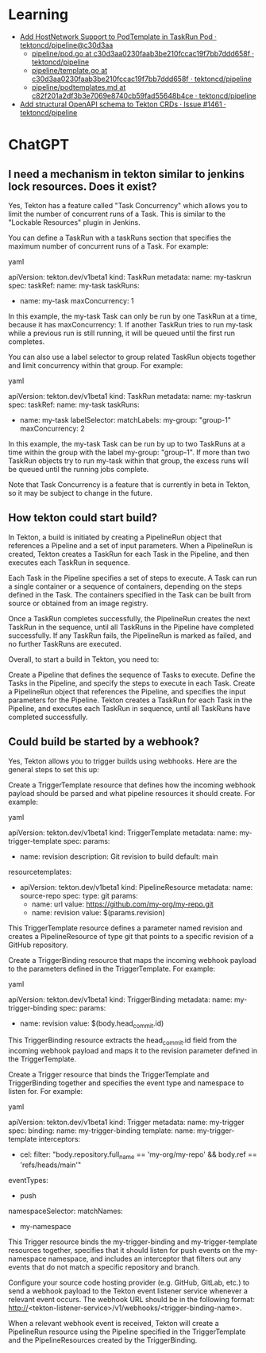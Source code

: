 
* Learning
- [[https://github.com/tektoncd/pipeline/commit/c30d3aa0230faab3be210fccac19f7bb7ddd658f][Add HostNetwork Support to PodTemplate in TaskRun Pod · tektoncd/pipeline@c30d3aa]]
  - [[https://github.com/tektoncd/pipeline/blob/c30d3aa0230faab3be210fccac19f7bb7ddd658f/pkg/pod/pod.go][pipeline/pod.go at c30d3aa0230faab3be210fccac19f7bb7ddd658f · tektoncd/pipeline]]
  - [[https://github.com/tektoncd/pipeline/blob/c30d3aa0230faab3be210fccac19f7bb7ddd658f/pkg/apis/pipeline/pod/template.go][pipeline/template.go at c30d3aa0230faab3be210fccac19f7bb7ddd658f · tektoncd/pipeline]]
  - [[https://github.com/tektoncd/pipeline/blob/c82f201a2df3b3e7069e8740cb59fad55648b4ce/docs/podtemplates.md][pipeline/podtemplates.md at c82f201a2df3b3e7069e8740cb59fad55648b4ce · tektoncd/pipeline]]
- [[https://github.com/tektoncd/pipeline/issues/1461][Add structural OpenAPI schema to Tekton CRDs · Issue #1461 · tektoncd/pipeline]]

* ChatGPT

** I need a mechanism in tekton similar to jenkins lock resources. Does it exist?

Yes, Tekton has a feature called "Task Concurrency" which allows you to limit the number of concurrent runs of a Task. This is similar to the "Lockable Resources" plugin in Jenkins.

You can define a TaskRun with a taskRuns section that specifies the maximum number of concurrent runs of a Task. For example:

yaml

apiVersion: tekton.dev/v1beta1
kind: TaskRun
metadata:
  name: my-taskrun
spec:
  taskRef:
    name: my-task
  taskRuns:
    - name: my-task
      maxConcurrency: 1

In this example, the my-task Task can only be run by one TaskRun at a time, because it has maxConcurrency: 1. If another TaskRun tries to run my-task while a previous run is still running, it will be queued until the first run completes.

You can also use a label selector to group related TaskRun objects together and limit concurrency within that group. For example:

yaml

apiVersion: tekton.dev/v1beta1
kind: TaskRun
metadata:
  name: my-taskrun
spec:
  taskRef:
    name: my-task
  taskRuns:
    - name: my-task
      labelSelector:
        matchLabels:
          my-group: "group-1"
      maxConcurrency: 2

In this example, the my-task Task can be run by up to two TaskRuns at a time within the group with the label my-group: "group-1". If more than two TaskRun objects try to run my-task within that group, the excess runs will be queued until the running jobs complete.

Note that Task Concurrency is a feature that is currently in beta in Tekton, so it may be subject to change in the future.

** How tekton could start build?

In Tekton, a build is initiated by creating a PipelineRun object that references a Pipeline and a set of input parameters. When a PipelineRun is created, Tekton creates a TaskRun for each Task in the Pipeline, and then executes each TaskRun in sequence.

Each Task in the Pipeline specifies a set of steps to execute. A Task can run a single container or a sequence of containers, depending on the steps defined in the Task. The containers specified in the Task can be built from source or obtained from an image registry.

Once a TaskRun completes successfully, the PipelineRun creates the next TaskRun in the sequence, until all TaskRuns in the Pipeline have completed successfully. If any TaskRun fails, the PipelineRun is marked as failed, and no further TaskRuns are executed.

Overall, to start a build in Tekton, you need to:

    Create a Pipeline that defines the sequence of Tasks to execute.
    Define the Tasks in the Pipeline, and specify the steps to execute in each Task.
    Create a PipelineRun object that references the Pipeline, and specifies the input parameters for the Pipeline.
    Tekton creates a TaskRun for each Task in the Pipeline, and executes each TaskRun in sequence, until all TaskRuns have completed successfully.

** Could build be started by a webhook?

Yes, Tekton allows you to trigger builds using webhooks. Here are the general steps to set this up:

    Create a TriggerTemplate resource that defines how the incoming webhook payload should be parsed and what pipeline resources it should create. For example:

yaml

apiVersion: tekton.dev/v1beta1
kind: TriggerTemplate
metadata:
  name: my-trigger-template
spec:
  params:
    - name: revision
      description: Git revision to build
      default: main
  resourcetemplates:
    - apiVersion: tekton.dev/v1beta1
      kind: PipelineResource
      metadata:
        name: source-repo
      spec:
        type: git
        params:
          - name: url
            value: https://github.com/my-org/my-repo.git
          - name: revision
            value: $(params.revision)

This TriggerTemplate resource defines a parameter named revision and creates a PipelineResource of type git that points to a specific revision of a GitHub repository.

    Create a TriggerBinding resource that maps the incoming webhook payload to the parameters defined in the TriggerTemplate. For example:

yaml

apiVersion: tekton.dev/v1beta1
kind: TriggerBinding
metadata:
  name: my-trigger-binding
spec:
  params:
    - name: revision
      value: $(body.head_commit.id)

This TriggerBinding resource extracts the head_commit.id field from the incoming webhook payload and maps it to the revision parameter defined in the TriggerTemplate.

    Create a Trigger resource that binds the TriggerTemplate and TriggerBinding together and specifies the event type and namespace to listen for. For example:

yaml

apiVersion: tekton.dev/v1beta1
kind: Trigger
metadata:
  name: my-trigger
spec:
  binding:
    name: my-trigger-binding
  template:
    name: my-trigger-template
  interceptors:
    - cel:
        filter: "body.repository.full_name == 'my-org/my-repo' && body.ref == 'refs/heads/main'"
  eventTypes:
    - push
  namespaceSelector:
    matchNames:
      - my-namespace

This Trigger resource binds the my-trigger-binding and my-trigger-template resources together, specifies that it should listen for push events on the my-namespace namespace, and includes an interceptor that filters out any events that do not match a specific repository and branch.

    Configure your source code hosting provider (e.g. GitHub, GitLab, etc.) to send a webhook payload to the Tekton event listener service whenever a relevant event occurs. The webhook URL should be in the following format: http://<tekton-listener-service>/v1/webhooks/<trigger-binding-name>.

When a relevant webhook event is received, Tekton will create a PipelineRun resource using the Pipeline specified in the TriggerTemplate and the PipelineResources created by the TriggerBinding.

